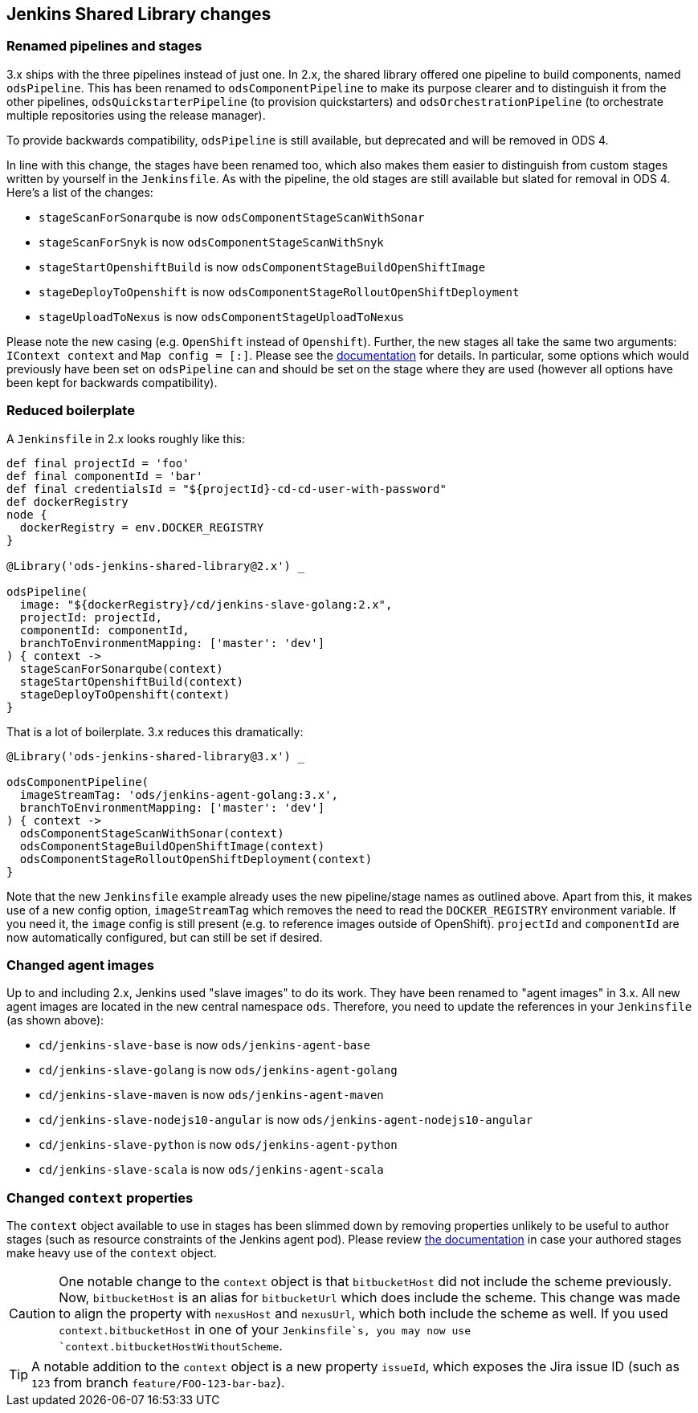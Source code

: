 == Jenkins Shared Library changes

=== Renamed pipelines and stages

3.x ships with the three pipelines instead of just one. In 2.x, the shared
library offered one pipeline to build components, named `odsPipeline`. This has
been renamed to `odsComponentPipeline` to make its purpose clearer and to
distinguish it from the other pipelines, `odsQuickstarterPipeline` (to
provision quickstarters) and `odsOrchestrationPipeline` (to orchestrate
multiple repositories using the release manager).

To provide backwards compatibility, `odsPipeline` is still available, but
deprecated and will be removed in ODS 4.

In line with this change, the stages have been renamed too, which also makes
them easier to distinguish from custom stages written by yourself in the
`Jenkinsfile`. As with the pipeline, the old stages are still available but
slated for removal in ODS 4. Here's a list of the changes:

- `stageScanForSonarqube` is now `odsComponentStageScanWithSonar`
- `stageScanForSnyk` is now `odsComponentStageScanWithSnyk`
- `stageStartOpenshiftBuild` is now `odsComponentStageBuildOpenShiftImage`
- `stageDeployToOpenshift` is now `odsComponentStageRolloutOpenShiftDeployment`
- `stageUploadToNexus` is now `odsComponentStageUploadToNexus`

Please note the new casing (e.g. `OpenShift` instead of `Openshift`). Further,
the new stages all take the same two arguments: `IContext context` and
`Map config = [:]`. Please see the
xref:jenkins-shared-library:component-pipeline.adoc[documentation] for details.
In particular, some options which would previously have been set on
`odsPipeline` can and should be set on the stage where they are used (however
all options have been kept for backwards compatibility).

=== Reduced boilerplate

A `Jenkinsfile` in 2.x looks roughly like this:

[source,groovy]
----
def final projectId = 'foo'
def final componentId = 'bar'
def final credentialsId = "${projectId}-cd-cd-user-with-password"
def dockerRegistry
node {
  dockerRegistry = env.DOCKER_REGISTRY
}

@Library('ods-jenkins-shared-library@2.x') _

odsPipeline(
  image: "${dockerRegistry}/cd/jenkins-slave-golang:2.x",
  projectId: projectId,
  componentId: componentId,
  branchToEnvironmentMapping: ['master': 'dev']
) { context ->
  stageScanForSonarqube(context)
  stageStartOpenshiftBuild(context)
  stageDeployToOpenshift(context)
}
----

That is a lot of boilerplate. 3.x reduces this dramatically:
[source,groovy]
----
@Library('ods-jenkins-shared-library@3.x') _

odsComponentPipeline(
  imageStreamTag: 'ods/jenkins-agent-golang:3.x',
  branchToEnvironmentMapping: ['master': 'dev']
) { context ->
  odsComponentStageScanWithSonar(context)
  odsComponentStageBuildOpenShiftImage(context)
  odsComponentStageRolloutOpenShiftDeployment(context)
}
----

Note that the new `Jenkinsfile` example already uses the new pipeline/stage
names as outlined above. Apart from this, it makes use of a new config option,
`imageStreamTag` which removes the need to read the `DOCKER_REGISTRY`
environment variable. If you need it, the `image` config is still present (e.g.
to reference images outside of OpenShift). `projectId` and `componentId` are
now automatically configured, but can still be set if desired.

=== Changed agent images

Up to and including 2.x, Jenkins used "slave images" to do its work. They have
been renamed to "agent images" in 3.x. All new agent images are located in the
new central namespace `ods`. Therefore, you need to update the references in
your `Jenkinsfile` (as shown above):

* `cd/jenkins-slave-base` is now `ods/jenkins-agent-base`
* `cd/jenkins-slave-golang` is now `ods/jenkins-agent-golang`
* `cd/jenkins-slave-maven` is now `ods/jenkins-agent-maven`
* `cd/jenkins-slave-nodejs10-angular` is now `ods/jenkins-agent-nodejs10-angular`
* `cd/jenkins-slave-python` is now `ods/jenkins-agent-python`
* `cd/jenkins-slave-scala` is now `ods/jenkins-agent-scala`

=== Changed `context` properties

The `context` object available to use in stages has been slimmed down by
removing properties unlikely to be useful to author stages (such as resource
constraints of the Jenkins agent pod). Please review
xref:jenkins-shared-library:component-pipeline.adoc#_pipeline_context[the documentation]
in case your authored stages make heavy use of the `context` object.

CAUTION: One notable change to the `context` object is that `bitbucketHost` did
not include the scheme previously. Now, `bitbucketHost` is an alias for
`bitbucketUrl` which does include the scheme. This change was made to align the
property with `nexusHost` and `nexusUrl`, which both include the scheme as well.
If you used `context.bitbucketHost` in one of your `Jenkinsfile`s, you may now
use `context.bitbucketHostWithoutScheme`.

TIP: A notable addition to the `context` object is a new property `issueId`, which
exposes the Jira issue ID (such as `123` from branch `feature/FOO-123-bar-baz`).
